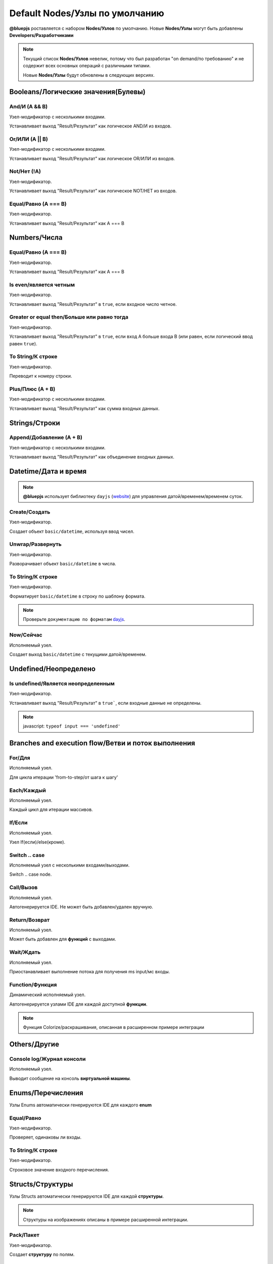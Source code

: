 Default Nodes/Узлы по умолчанию
===============================

**@bluepjs** роставляется с набором **Nodes/Узлов** по умолчанию. Новые **Nodes/Узлы** могут быть добавлены **Developers/Разработчиками**

.. note::

   Текущий список **Nodes/Узлов** невелик, потому что был разработан "on demand/по требованию" и не содержит всех основных операций с различными типами.

   Новые **Nodes/Узлы** будут обновлены в следующих версиях.

Booleans/Логические значения(Булевы)
------------------------------------

And/И (A && B)
~~~~~~~~~~~~

.. image:: ../_static/nodes/boolean-and-or.png
   :alt: boolean and

Узел-модификатор с несколькими входами.

Устанавливает выход "Result/Результат" как логическое AND/И из входов.

Or/ИЛИ (A || B)
~~~~~~~~~~~

.. image:: ../_static/nodes/boolean-and-or.png
   :alt: boolean or

Узел-модификатор с несколькими входами.

Устанавливает выход "Result/Результат" как логическое OR/ИЛИ из входов.

Not/Нет (!A)
~~~~~~~~

.. image:: ../_static/nodes/boolean-not.png
   :alt: boolean not

Узел-модификатор.

Устанавливает выход "Result/Результат" как логическое NOT/НЕТ из входов.

Equal/Равно (A === B)
~~~~~~~~~~~~~~~~~~~~~

.. image:: ../_static/nodes/boolean-eq.png
   :alt: boolean eq

Узел-модификатор.

Устанавливает выход "Result/Результат" как A === B

Numbers/Числа
-------------

Equal/Равно (A === B)
~~~~~~~~~~~~~~~~~~~~~

.. image:: ../_static/nodes/number-eq.png
   :alt: number eq

Узел-модификатор.

Устанавливает выход "Result/Результат" как A === B

Is even/является четным
~~~~~~~~~~~~~~~~~~~~~~~

.. image:: ../_static/nodes/number-is-even.png
   :alt: number is even

Узел-модификатор.

Устанавливает выход "Result/Результат" в ``true``, если входное число четное.

Greater or equal then/Больше или равно тогда
~~~~~~~~~~~~~~~~~~~~~~~~~~~~~~~~~~~~~~~~~~~~

.. image:: ../_static/nodes/number-gte.png
   :alt: number is greater or equal then

Узел-модификатор.

Устанавливает выход "Result/Результат" в ``true``, если вход A больше входа B (или равен, если логический ввод равен ``true``).

To String/К строке
~~~~~~~~~~~~~~~~~~

.. image:: ../_static/nodes/number-to-string.png
   :alt: number to string

Узел-модификатор.

Переводит к номеру строки.

Plus/Плюс (A + B)
~~~~~~~~~~~~~~~~~

.. image:: ../_static/nodes/number-plus.png
   :alt: number plus

Узел-модификатор с несколькими входами.

Устанавливает выход "Result/Результат" как сумма входных данных.

Strings/Строки
--------------

Append/Добавление (A + B)
~~~~~~~~~~~~~~~~~~~~~~~~~

.. image:: ../_static/nodes/string-append.png
   :alt: string append

Узел-модификатор с несколькими входами.

Устанавливает выход "Result/Результат" как объединение входных данных.

Datetime/Дата и время
---------------------

.. note::

   **@bluepjs** использует библиотеку ``dayjs`` (`website <https://day.js.org/>`_) для управления датой/временем/временем суток.

Create/Создать
~~~~~~~~~~~~~~

.. image:: ../_static/nodes/datetime-create.png
   :alt: datetime create

Узел-модификатор.

Создает объект ``basic/datetime``, используя ввод чисел.

Unwrap/Развернуть
~~~~~~~~~~~~~~~~~

.. image:: ../_static/nodes/datetime-unwrap.png
   :alt: datetime unwrap

Узел-модификатор.

Разворачивает объект ``basic/datetime`` в числа.

To String/К строке
~~~~~~~~~~~~~~~~~~

.. image:: ../_static/nodes/datetime-to-string.png
   :alt: datetime to string

Узел-модификатор.

Форматирует ``basic/datetime`` в строку по шаблону формата.

.. note::

   Проверьте ``документацию по форматам`` `dayjs <https://day.js.org/docs/en/display/format>`_.

Now/Сейчас
~~~~~~~~~~

.. image:: ../_static/nodes/datetime-now.png
   :alt: datetime now

Исполняемый узел.

Создает выход ``basic/datetime`` с текущими датой/временем.

Undefined/Неопределено
----------------------

Is undefined/Является неопределенным
~~~~~~~~~~~~~~~~~~~~~~~~~~~~~~~~~~~~

.. image:: ../_static/nodes/undefined-is.png
   :alt: is undefined

Узел-модификатор.

Устанавливает выход "Result/Результат" в ``true```, если входные данные не определены.

.. note::

   javascript: ``typeof input === 'undefined'``

Branches and execution flow/Ветви и поток выполнения
----------------------------------------------------

For/Для
~~~~~~~

.. image:: ../_static/nodes/flow-for.png
   :alt: for loop

Исполняемый узел.

Для цикла итерации 'from-to-step/от шага к шагу'

Each/Каждый
~~~~~~~~~~~

.. image:: ../_static/nodes/flow-each.png
   :alt: each loop

Исполняемый узел.

Каждый цикл для итерации массивов.

If/Если
~~~~~~~

.. image:: ../_static/nodes/flow-if.png
   :alt: if/else node

Исполняемый узел.

Узел If(если)/else(кроме).

Switch .. case
~~~~~~~~~~~~~~

.. image:: ../_static/nodes/flow-switch.png
   :alt: switch .. case

Исполняемый узел с несколькими входами/выходами.

Switch .. case node.

Call/Вызов
~~~~~~~~~~

.. image:: ../_static/user-blueprint-call-node.png
   :alt: Call Node example

Исполняемый узел.

Автогенерируется IDE. Не может быть добавлен/удален вручную.

Return/Возврат
~~~~~~~~~~~~~~

.. image:: ../_static/user-blueprint-return-node.png
   :alt: Return Node example

Исполняемый узел.

Может быть добавлен для **функций** с выходами.

Wait/Ждать
~~~~~~~~~~

.. image:: ../_static/nodes/flow-wait.png
   :alt: wait

Исполняемый узел.

Приостанавливает выполнение потока для получения ms input/мс входы.

Function/Функция
~~~~~~~~~~~~~~~~

.. image:: ../_static/nodes/flow-function.png
   :alt: function example

Динамический исполняемый узел.

Автогенерируется узлами IDE для каждой доступной **функции**.

.. note::

   Функция Colorize/раскрашивания, описанная в расширенном примере интеграции

Others/Другие
-------------

Console log/Журнал консоли
~~~~~~~~~~~~~~~~~~~~~~~~~~

.. image:: ../_static/nodes/console-log.png
   :alt: console log

Исполняемый узел.

Выводит сообщение на консоль **виртуальной машины**.

Enums/Перечисления
------------------

Узлы Enums автоматически генерируются IDE для каждого **enum**

Equal/Равно
~~~~~~~~~~~

.. image:: ../_static/nodes/enum-eq.png
   :alt: enum equal

Узел-модификатор.

Проверяет, одинаковы ли входы.

To String/К строке
~~~~~~~~~~~~~~~~~~

.. image:: ../_static/nodes/enum-to-string.png
   :alt: enum to string

Узел-модификатор.

Строковое значение входного перечисления.

Structs/Структуры
-----------------

Узлы Structs автоматически генерируются IDE для каждой **структуры**.

.. note::

   Структуры на изображениях описаны в примере расширенной интеграции.

Pack/Пакет
~~~~~~~~~~

.. image:: ../_static/nodes/struct-pack.png
   :alt: struct pack

Узел-модификатор.

Создает **структуру** по полям.

Unpack/Распаковать
~~~~~~~~~~~~~~~~~~

.. image:: ../_static/nodes/struct-unpack.png
   :alt: struct unpack

Узел-модификатор.

Распаковывает **структуру** по полям.

To Object/К объекту
~~~~~~~~~~~~~~~~~~~

.. image:: ../_static/nodes/struct-to-object.png
   :alt: struct to object

Узел-модификатор.

Преобразование типа из struct типа в ``basic/object`` (javascript object)

From Object/Из объекта
~~~~~~~~~~~~~~~~~~~~~~

.. image:: ../_static/nodes/struct-from-object.png
   :alt: struct from object

Узел-модификатор.

Преобразует тип из ``basic/object`` (javascript object) в тип **struct**.

Function inputs/outputs/variables, class properties/Входы/выходы функций/переменные, свойства класса
----------------------------------------------------------------------------------------------------

Для любой **Function/функции** (простой функции, функции события, конструктора класса или метода) существуют автогенерируемые IDE геттеры и сеттеры **Nodes/узлов**.

Генерация зависит от контекста переменной и доступа к свойствам класса.

Get/Получить
~~~~~~~~~~~~

Получить переменную **Function/функция**:

.. image:: ../_static/nodes/get-variable.png
   :alt: get function variable

Получить **Class/Класс** свойство:

.. image:: ../_static/nodes/get-property.png
   :alt: get class property

Геттерный узел.

Получает требуемую переменную/свойство. Для **Classes/классов** принимает объект класса для изменения.

Set/Установить
~~~~~~~~~~~~~~

Установить переменную **Function/функция**:

.. image:: ../_static/nodes/set-variable.png
   :alt: set function variable

Установить свойство **Class/класс**:

.. image:: ../_static/nodes/set-property.png
   :alt: set class property

Исполняемый узел.

Устанавливает необходимую переменную/свойство. Для **Classes/классов** ринимает объект класса для изменения.

Classes/Классы
--------------

Классы **Nodes/узлов** автогенерируются **Classes/классами** и **Actors/акторами**.

This/Этот
~~~~~~~~~

.. image:: ../_static/nodes/class-this.png
   :alt: class this

Узел-получатель.

Существует только в методах **Class/класс** и чертежах конструктора. Возвращает "this" указатель на объект.

Cast to/Приводится к
~~~~~~~~~~~~~~~~~~~~

.. image:: ../_static/nodes/class-cast-to.png
   :alt: class this

Узел-модификатор.

Существует только при наличии некоторых **Classes/классов** **Inheritance/наследования**. Преобразует тип объекта от родительского типа к дочернему.

New/Новый
~~~~~~~~~

.. image:: ../_static/nodes/class-new.png
   :alt: class new

Выполняемый динамический узел.

Существует только при наличии некоторых **Classes/классов**. Создает новый объект класса. Входы **Node/узла** автоматически генерируются выбранными входами конструктора.

Constructor/Конструктор
~~~~~~~~~~~~~~~~~~~~~~~

.. image:: ../_static/nodes/class-constructor.png
   :alt: class constructor

Выполняемый динамический узел.

Существует только при наличии некоторых **Classes/классов** **Inheritance/наследования**  в конструкторах дочерних классов. Allows call (or not) parent class constructors.

.. note::

   Пример изображения демонстрирует конструктор "Demo class 2". "Demo class 2" определен как расширение от "Demo Class 1".

Method/Метод
~~~~~~~~~~~~

.. image:: ../_static/nodes/class-method.png
   :alt: class method

Выполняемый динамический узел.

Автогенерируется IDE для методов **Classes**/**Actors** с проверкой доступности (public/protected/private/...). Принимает объект для использования в качестве входных данных.

.. note::

   Функция Colorize/раскрашивания описана в расширенном примере интеграции

